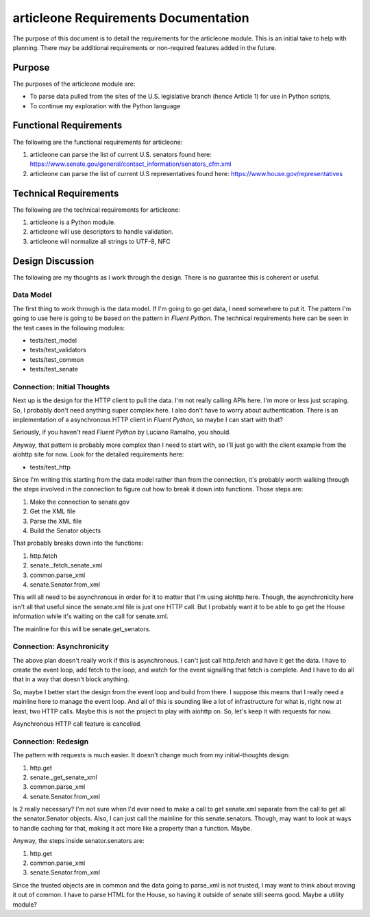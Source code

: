 =====================================
articleone Requirements Documentation
=====================================

The purpose of this document is to detail the requirements for 
the articleone module. This is an initial take to help with 
planning. There may be additional requirements or non-required 
features added in the future.


Purpose
-------
The purposes of the articleone module are:

* To parse data pulled from the sites of the U.S. legislative 
  branch (hence Article 1) for use in Python scripts,
* To continue my exploration with the Python language


Functional Requirements
-----------------------
The following are the functional requirements for articleone: 

1. articleone can parse the list of current U.S. senators found here:
   https://www.senate.gov/general/contact_information/senators_cfm.xml
2. articleone can parse the list of current U.S representatives 
   found here: 
   https://www.house.gov/representatives


Technical Requirements
----------------------
The following are the technical requirements for articleone:

1. articleone is a Python module.
2. articleone will use descriptors to handle validation.
3. articleone will normalize all strings to UTF-8, NFC


Design Discussion
-----------------
The following are my thoughts as I work through the design. There 
is no guarantee this is coherent or useful.


Data Model
~~~~~~~~~~
The first thing to work through is the data model. If I'm going to 
go get data, I need somewhere to put it. The pattern I'm going to 
use here is going to be based on the pattern in *Fluent Python*. 
The technical requirements here can be seen in the test cases in 
the following modules:

* tests/test_model
* tests/test_validators
* tests/test_common
* tests/test_senate


Connection: Initial Thoughts
~~~~~~~~~~~~~~~~~~~~~~~~~~~~
Next up is the design for the HTTP client to pull the data. I'm 
not really calling APIs here. I'm more or less just scraping. So, 
I probably don't need anything super complex here. I also don't 
have to worry about authentication. There is an implementation of 
a asynchronous HTTP client in *Fluent Python*, so maybe I can start 
with that?

Seriously, if you haven't read *Fluent Python* by Luciano Ramalho, 
you should.

Anyway, that pattern is probably more complex than I need to start 
with, so I'll just go with the client example from the aiohttp site 
for now. Look for the detailed requirements here:

* tests/test_http

Since I'm writing this starting from the data model rather than 
from the connection, it's probably worth walking through the steps 
involved in the connection to figure out how to break it down into 
functions. Those steps are:

1. Make the connection to senate.gov
2. Get the XML file
3. Parse the XML file
4. Build the Senator objects

That probably breaks down into the functions:

1. http.fetch
2. senate._fetch_senate_xml
3. common.parse_xml
4. senate.Senator.from_xml

This will all need to be asynchronous in order for it to matter 
that I'm using aiohttp here. Though, the asynchronicity here isn't 
all that useful since the senate.xml file is just one HTTP call. 
But I probably want it to be able to go get the House information 
while it's waiting on the call for senate.xml.

The mainline for this will be senate.get_senators.


Connection: Asynchronicity
~~~~~~~~~~~~~~~~~~~~~~~~~~
The above plan doesn't really work if this is asynchronous. I 
can't just call http.fetch and have it get the data. I have 
to create the event loop, add fetch to the loop, and watch for 
the event signalling that fetch is complete. And I have to do 
all that in a way that doesn't block anything.

So, maybe I better start the design from the event loop and 
build from there. I suppose this means that I really need a 
mainline here to manage the event loop. And all of this is 
sounding like a lot of infrastructure for what is, right now 
at least, two HTTP calls. Maybe this is not the project to 
play with aiohttp on. So, let's keep it with requests for now.

Asynchronous HTTP call feature is cancelled.


Connection: Redesign
~~~~~~~~~~~~~~~~~~~~
The pattern with requests is much easier. It doesn't change much 
from my initial-thoughts design:

1. http.get
2. senate._get_senate_xml
3. common.parse_xml
4. senate.Senator.from_xml

Is 2 really necessary? I'm not sure when I'd ever need to make 
a call to get senate.xml separate from the call to get all the 
senator.Senator objects. Also, I can just call the mainline 
for this senate.senators. Though, may want to look at ways to 
handle caching for that, making it act more like a property 
than a function. Maybe.

Anyway, the steps inside senator.senators are:

1. http.get
2. common.parse_xml
3. senate.Senator.from_xml

Since the trusted objects are in common and the data going to 
parse_xml is not trusted, I may want to think about moving it 
out of common. I have to parse HTML for the House, so having 
it outside of senate still seems good. Maybe a utility module?